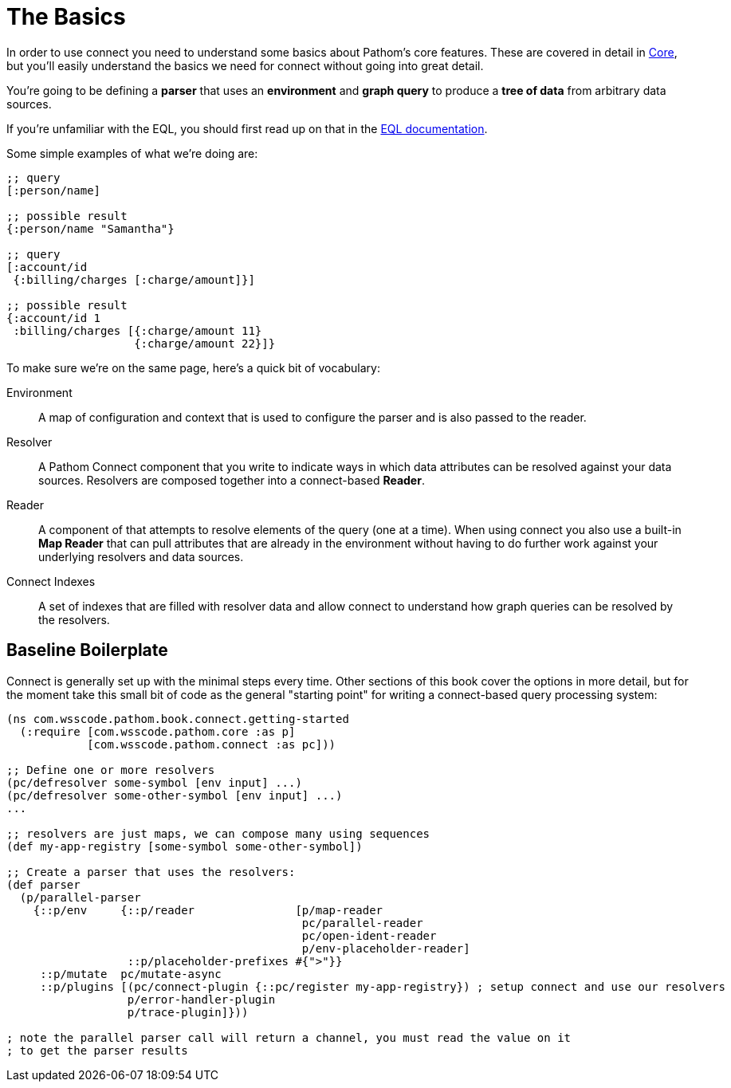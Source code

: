 = The Basics

In order to use connect you need to understand some basics about Pathom's core features.  These are covered in detail in
xref:core.adoc[Core], but you'll easily understand the basics we need for connect without going into great detail.

You're going to be defining a *parser* that uses an *environment* and *graph query* to produce a *tree of data* from
arbitrary data sources.

If you're unfamiliar with the EQL, you should first read up on that in the
http://edn-query-language.org[EQL documentation].

Some simple examples of what we're doing are:

```
;; query
[:person/name]

;; possible result
{:person/name "Samantha"}

;; query
[:account/id
 {:billing/charges [:charge/amount]}]

;; possible result
{:account/id 1
 :billing/charges [{:charge/amount 11}
                   {:charge/amount 22}]}
```

To make sure we're on the same page, here's a quick bit of vocabulary:

[Horizontal]
Environment:: A map of configuration and context that is used to configure the parser and is also passed to the reader.
Resolver:: A Pathom Connect component that you write to indicate ways in which data attributes can be resolved against your data sources.  Resolvers are composed together into a connect-based *Reader*.
Reader:: A component of that attempts to resolve elements of the query (one
at a time).  When using connect you also use a built-in *Map Reader* that can pull attributes that are already in the environment without having to do further work against your underlying resolvers and data sources.
Connect Indexes:: A set of indexes that are filled with resolver data and allow connect to understand how graph queries can be resolved by the resolvers.

== Baseline Boilerplate

Connect is generally set up with the minimal steps every time.  Other sections of this book cover the options in
more detail, but for the moment take this small bit of code as the general "starting point" for writing a connect-based
query processing system:

[source, clojure]
----
(ns com.wsscode.pathom.book.connect.getting-started
  (:require [com.wsscode.pathom.core :as p]
            [com.wsscode.pathom.connect :as pc]))

;; Define one or more resolvers
(pc/defresolver some-symbol [env input] ...)
(pc/defresolver some-other-symbol [env input] ...)
...

;; resolvers are just maps, we can compose many using sequences
(def my-app-registry [some-symbol some-other-symbol])

;; Create a parser that uses the resolvers:
(def parser
  (p/parallel-parser
    {::p/env     {::p/reader               [p/map-reader
                                            pc/parallel-reader
                                            pc/open-ident-reader
                                            p/env-placeholder-reader]
                  ::p/placeholder-prefixes #{">"}}
     ::p/mutate  pc/mutate-async
     ::p/plugins [(pc/connect-plugin {::pc/register my-app-registry}) ; setup connect and use our resolvers
                  p/error-handler-plugin
                  p/trace-plugin]}))

; note the parallel parser call will return a channel, you must read the value on it
; to get the parser results
----
